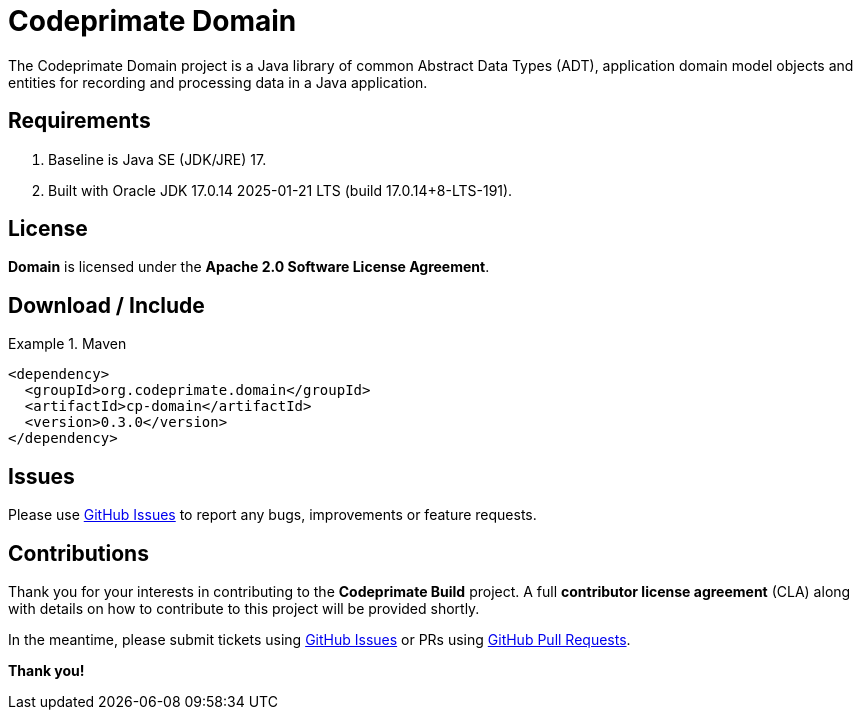 [[codeprimate-domain]]
= Codeprimate Domain
:version: 0.3.0


The Codeprimate Domain project is a Java library of common Abstract Data Types (ADT), application domain model objects
and entities for recording and processing data in a Java application.

[[requirements]]
== Requirements

1. Baseline is Java SE (JDK/JRE) 17.
2. Built with Oracle JDK 17.0.14 2025-01-21 LTS (build 17.0.14+8-LTS-191).

[[license]]
== License

*Domain* is licensed under the **Apache 2.0 Software License Agreement**.

[[download]]
== Download / Include

.Maven
====
[source,xml]
[subs="verbatim,attributes"]
----
<dependency>
  <groupId>org.codeprimate.domain</groupId>
  <artifactId>cp-domain</artifactId>
  <version>{version}</version>
</dependency>
----
====

[[issues]]
== Issues

Please use https://github.com/codeprimate-software/cp-domain/issues[GitHub Issues] to report any bugs, improvements
or feature requests.

[[contributions]]
== Contributions

Thank you for your interests in contributing to the *Codeprimate Build* project.  A full *contributor license agreement*
(CLA) along with details on how to contribute to this project will be provided shortly.

In the meantime, please submit tickets using https://github.com/codeprimate-software/cp-domain/issues[GitHub Issues]
or PRs using https://github.com/codeprimate-software/cp-domain/pulls[GitHub Pull Requests].

**Thank you!**
